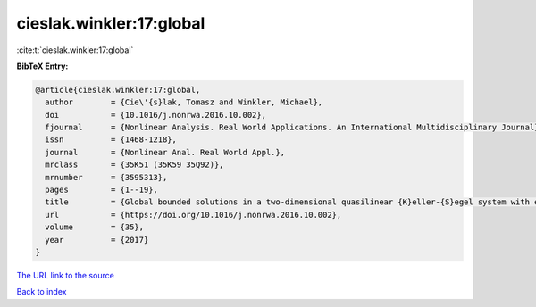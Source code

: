 cieslak.winkler:17:global
=========================

:cite:t:`cieslak.winkler:17:global`

**BibTeX Entry:**

.. code-block:: bibtex

   @article{cieslak.winkler:17:global,
     author        = {Cie\'{s}lak, Tomasz and Winkler, Michael},
     doi           = {10.1016/j.nonrwa.2016.10.002},
     fjournal      = {Nonlinear Analysis. Real World Applications. An International Multidisciplinary Journal},
     issn          = {1468-1218},
     journal       = {Nonlinear Anal. Real World Appl.},
     mrclass       = {35K51 (35K59 35Q92)},
     mrnumber      = {3595313},
     pages         = {1--19},
     title         = {Global bounded solutions in a two-dimensional quasilinear {K}eller-{S}egel system with exponentially decaying diffusivity and subcritical sensitivity},
     url           = {https://doi.org/10.1016/j.nonrwa.2016.10.002},
     volume        = {35},
     year          = {2017}
   }

`The URL link to the source <https://doi.org/10.1016/j.nonrwa.2016.10.002>`__


`Back to index <../By-Cite-Keys.html>`__
